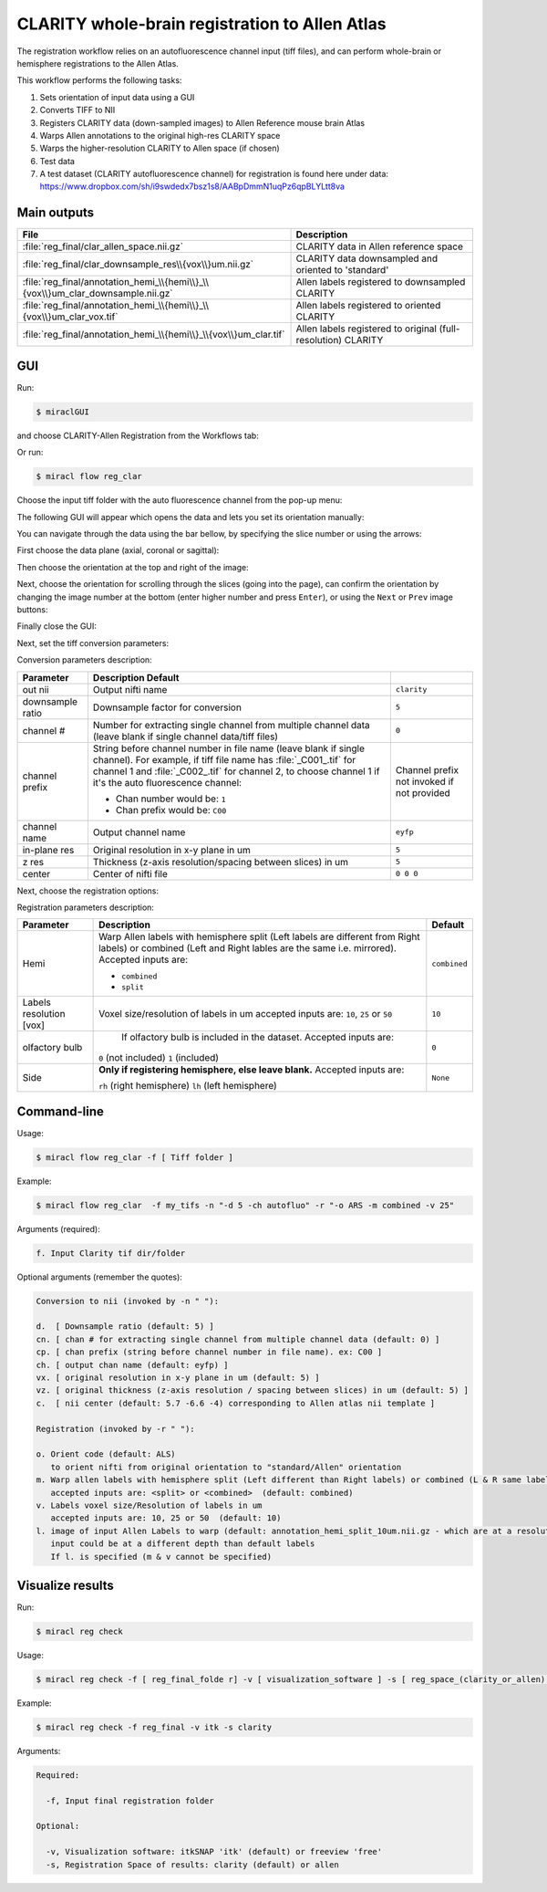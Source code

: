 CLARITY whole-brain registration to Allen Atlas
###############################################

The registration workflow relies on an autofluorescence channel input 
(tiff files), and can perform whole-brain or hemisphere registrations to the 
Allen Atlas.

This workflow performs the following tasks:

#. Sets orientation of input data using a GUI
#. Converts TIFF to NII
#. Registers CLARITY data (down-sampled images) to Allen Reference mouse brain 
   Atlas
#. Warps Allen annotations to the original high-res CLARITY space
#. Warps the higher-resolution CLARITY to Allen space (if chosen)
#. Test data
#. A test dataset (CLARITY autofluorescence channel) for registration is found 
   here under data: 
   https://www.dropbox.com/sh/i9swdedx7bsz1s8/AABpDmmN1uqPz6qpBLYLtt8va

Main outputs
============

.. table::

   ===============================================================================  =============================================================
   File	                                                                            Description
   ===============================================================================  =============================================================
   :file:`reg_final/clar_allen_space.nii.gz`	                                      CLARITY data in Allen reference space
   :file:`reg_final/clar_downsample_res\\{vox\\}um.nii.gz`	                        CLARITY data downsampled and oriented to 'standard'
   :file:`reg_final/annotation_hemi_\\{hemi\\}_\\{vox\\}um_clar_downsample.nii.gz`  Allen labels registered to downsampled CLARITY
   :file:`reg_final/annotation_hemi_\\{hemi\\}_\\{vox\\}um_clar_vox.tif`	          Allen labels registered to oriented CLARITY
   :file:`reg_final/annotation_hemi_\\{hemi\\}_\\{vox\\}um_clar.tif`	              Allen labels registered to original (full-resolution) CLARITY
   ===============================================================================  =============================================================

GUI
===

Run:

.. code-block::

   $ miraclGUI

and choose CLARITY-Allen Registration from the Workflows tab:

.. image:: ../../../images/MIRACL_main-menu.png

Or run:

.. code-block::

   $ miracl flow reg_clar

Choose the input tiff folder with the auto fluorescence channel from the pop-up menu:

.. image:: ./images/MIRACL_workflows_clar-reg_input-folder.png

The following GUI will appear which opens the data and lets you set its orientation manually:

.. image:: ./images/MIRACL_workflows_clar-reg_orientation_menu.png

You can navigate through the data using the bar bellow, by specifying the slice number or using the arrows:

.. image:: ./images/MIRACL_workflows_clar-reg_orientation_navigation.png

First choose the data plane (axial, coronal or sagittal):

.. image:: ./images/MIRACL_workflows_clar-reg_orientation_orientation.png

Then choose the orientation at the top and right of the image:

.. image:: ./images/MIRACL_workflows_clar-reg_orientation_annotation_1.png

Next, choose the orientation for scrolling through the slices (going into the page), can confirm the orientation by changing the image number at the bottom (enter higher number and press ``Enter``), or using the ``Next`` or ``Prev`` image buttons:

.. image:: ./images/MIRACL_workflows_clar-reg_orientation_annotation_2_into-page.png

Finally close the GUI:

.. image:: ./images/MIRACL_workflows_clar-reg_orientation_exit.png

Next, set the tiff conversion parameters:

.. image:: ./images/MIRACL_workflows_clar-reg_nii-conversion_opts.png

Conversion parameters description:

.. table::

   ================  ===============================================================================================================================================================================================================================================  ==========================================
   Parameter	       Description	                                                                                                                                         Default
   ================  ===============================================================================================================================================================================================================================================  ==========================================
   out nii	         Output nifti name	                                                                                                                                                                                                                              ``clarity``
   downsample ratio	 Downsample factor for conversion	                                                                                                                                                                                                                ``5``
   channel #	       Number for extracting single channel from multiple channel data (leave blank if single channel data/tiff files)	                                                                                                                                ``0``
   channel prefix	                                                                                                                                                                                                                                                    Channel prefix not invoked if not provided

                     String before channel number in file name (leave blank if single channel). For example, if tiff file name has :file:`_C001_.tif` for channel 1 and :file:`_C002_.tif` for channel 2, to choose channel 1 if it's the auto fluorescence channel:
   
                     * Chan number would be: ``1``
                     * Chan prefix would be: ``C00``
   channel name	     Output channel name	                                                                                                                                                                                                                            ``eyfp``
   in-plane res	     Original resolution in x-y plane in um	                                                                                                                                                                                                          ``5``
   z res	           Thickness (z-axis resolution/spacing between slices) in um	                                                                                                                                                                                      ``5``
   center	           Center of nifti file	                                                                                                                                                                                                                            ``0 0 0``
   ================  ===============================================================================================================================================================================================================================================  ==========================================

Next, choose the registration options:

.. image:: ./images/MIRACL_workflows_clar-reg_registration_opts.png

Registration parameters description:

.. table::

   =======================  ==========================================================================================================================================================================  ============
   Parameter	              Description	                                                                                                                                                                Default
   =======================  ==========================================================================================================================================================================  ============
   Hemi	                    Warp Allen labels with hemisphere split (Left labels are different from Right labels) or combined (Left and Right lables are the same i.e. mirrored). Accepted inputs are:  ``combined``

                            * ``combined``
                            * ``split``
   Labels resolution [vox]	Voxel size/resolution of labels in um accepted inputs are: ``10``, ``25`` or ``50``	                                                                                        ``10``
   olfactory bulb	          If olfactory bulb is included in the dataset. Accepted inputs are:                                                                                                          ``0``

                            ``0`` (not included)
                            ``1`` (included)
   Side	                    **Only if registering hemisphere, else leave blank.** Accepted inputs are:                                                                                                  ``None``

                            ``rh`` (right hemisphere)
                            ``lh`` (left hemisphere)
   =======================  ==========================================================================================================================================================================  ============

Command-line
============

Usage:

.. code-block::

   $ miracl flow reg_clar -f [ Tiff folder ]

Example:

.. code-block::

   $ miracl flow reg_clar  -f my_tifs -n "-d 5 -ch autofluo" -r "-o ARS -m combined -v 25"

Arguments (required):

.. code-block::

   f. Input Clarity tif dir/folder

Optional arguments (remember the quotes):

.. code-block::

   Conversion to nii (invoked by -n " "):
   
   d.  [ Downsample ratio (default: 5) ]
   cn. [ chan # for extracting single channel from multiple channel data (default: 0) ]
   cp. [ chan prefix (string before channel number in file name). ex: C00 ]
   ch. [ output chan name (default: eyfp) ]
   vx. [ original resolution in x-y plane in um (default: 5) ]
   vz. [ original thickness (z-axis resolution / spacing between slices) in um (default: 5) ]
   c.  [ nii center (default: 5.7 -6.6 -4) corresponding to Allen atlas nii template ]

   Registration (invoked by -r " "):
   
   o. Orient code (default: ALS)
      to orient nifti from original orientation to "standard/Allen" orientation
   m. Warp allen labels with hemisphere split (Left different than Right labels) or combined (L & R same labels / Mirrored)
      accepted inputs are: <split> or <combined>  (default: combined)
   v. Labels voxel size/Resolution of labels in um
      accepted inputs are: 10, 25 or 50  (default: 10)
   l. image of input Allen Labels to warp (default: annotation_hemi_split_10um.nii.gz - which are at a resolution of 0.01mm/10um)
      input could be at a different depth than default labels
      If l. is specified (m & v cannot be specified)

Visualize results
=================

Run:

.. code-block::

   $ miracl reg check

Usage:

.. code-block::

   $ miracl reg check -f [ reg_final_folde r] -v [ visualization_software ] -s [ reg_space_(clarity_or_allen) ]

Example:

.. code-block::

   $ miracl reg check -f reg_final -v itk -s clarity

Arguments:

.. code-block::

   Required:

     -f, Input final registration folder

   Optional:

     -v, Visualization software: itkSNAP 'itk' (default) or freeview 'free'
     -s, Registration Space of results: clarity (default) or allen
